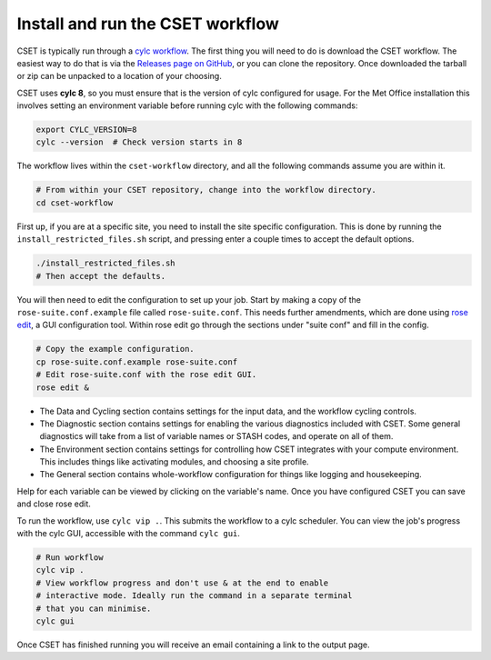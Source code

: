 Install and run the CSET workflow
=================================

CSET is typically run through a `cylc workflow`_. The first thing you will need
to do is download the CSET workflow. The easiest way to do that is via the
`Releases page on GitHub`_, or you can clone the repository. Once downloaded the
tarball or zip can be unpacked to a location of your choosing.

CSET uses **cylc 8**, so you must ensure that is the version of cylc configured
for usage. For the Met Office installation this involves setting an environment
variable before running cylc with the following commands:

.. code-block:: bash

   export CYLC_VERSION=8
   cylc --version  # Check version starts in 8

The workflow lives within the ``cset-workflow`` directory, and all the following
commands assume you are within it.

.. code-block:: bash

  # From within your CSET repository, change into the workflow directory.
  cd cset-workflow

First up, if you are at a specific site, you need to install the site specific
configuration. This is done by running the ``install_restricted_files.sh``
script, and pressing enter a couple times to accept the default options.

.. code-block:: bash

  ./install_restricted_files.sh
  # Then accept the defaults.

You will then need to edit the configuration to set up your job. Start by making
a copy of the ``rose-suite.conf.example`` file called ``rose-suite.conf``. This
needs further amendments, which are done using `rose edit`_, a GUI configuration
tool. Within rose edit go through the sections under "suite conf" and fill in
the config.

.. code-block:: bash

    # Copy the example configuration.
    cp rose-suite.conf.example rose-suite.conf
    # Edit rose-suite.conf with the rose edit GUI.
    rose edit &

.. image:: rose-edit.png
    :alt: rose edit GUI, showing the environment setup options.

* The Data and Cycling section contains settings for the input data, and the
  workflow cycling controls.

* The Diagnostic section contains settings for enabling the various diagnostics
  included with CSET. Some general diagnostics will take from a list of variable
  names or STASH codes, and operate on all of them.

* The Environment section contains settings for controlling how CSET integrates
  with your compute environment. This includes things like activating modules,
  and choosing a site profile.

* The General section contains whole-workflow configuration for things like
  logging and housekeeping.

Help for each variable can be viewed by clicking on the variable's name. Once
you have configured CSET you can save and close rose edit.

To run the workflow, use ``cylc vip .``. This submits the workflow to a cylc
scheduler. You can view the job's progress with the cylc GUI, accessible with
the command ``cylc gui``.

.. code-block:: bash

    # Run workflow
    cylc vip .
    # View workflow progress and don't use & at the end to enable
    # interactive mode. Ideally run the command in a separate terminal 
    # that you can minimise.
    cylc gui

Once CSET has finished running you will receive an email containing a link to
the output page.

.. _cylc workflow: https://cylc.github.io/
.. _Releases page on GitHub: https://github.com/MetOffice/CSET/releases
.. _rose edit: https://metomi.github.io/rose/doc/html/api/command-reference.html#rose-config-edit
